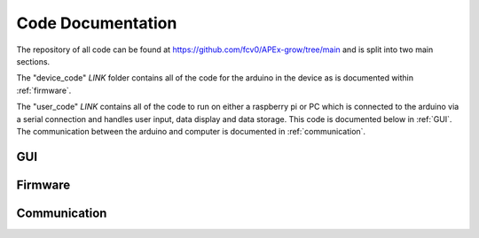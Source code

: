 Code Documentation
========

The repository of all code can be found at https://github.com/fcv0/APEx-grow/tree/main and is split into two main sections. 

The "device_code" *LINK* 
folder contains all of the code for the arduino in the device as is documented within :ref:`firmware`.

The "user_code" *LINK*
contains all of the code to run on either a raspberry pi or PC which is connected to the arduino via a serial connection and handles user input, data display and data storage. 
This code is documented below in :ref:`GUI`. The communication between the arduino and computer is documented in :ref:`communication`.

.. _GUI:
GUI
---------------

.. _firmware:
Firmware
---------------

.. _communication:
Communication
---------------
